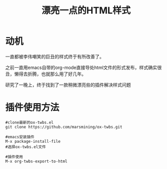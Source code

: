 #+TITLE: 漂亮一点的HTML样式

* 动机
一直都被李伟嘲笑的巨丑的样式终于有所改善了。

之前一直用emacs自带的org-mode直接导处html文件的形式发布，样式确实很丑，懒得去折腾，也就那么用了好几年。

研究了一晚上，终于找到了一款稍微漂亮些的插件解决样式问题

* 插件使用方法

#+BEGIN_SRC
#clone最新的ox-twbs.el
git clone https://github.com/marsmining/ox-twbs.git

#emacs安装插件
M-x package-install-file
#选择ox-twbs.el文件

#插件使用
M-x org-twbs-export-to-html

#+END_SRC

